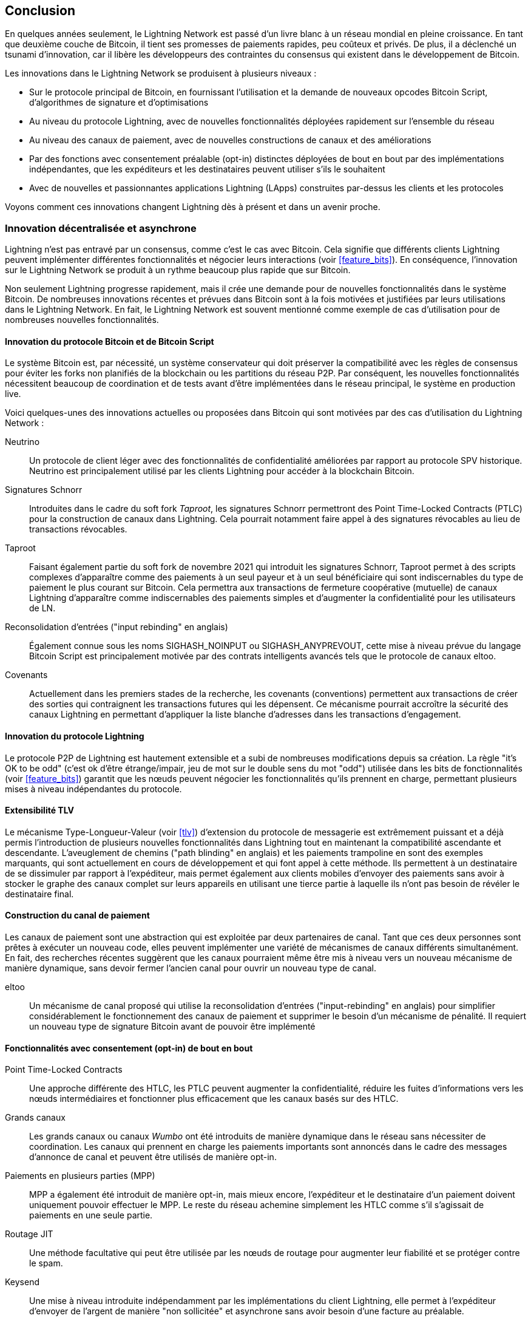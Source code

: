 [[conclusion_chapter]]
== Conclusion

((("innovations in Lightning", id="ix_17_conclusion-asciidoc0", range="startofrange")))En quelques années seulement, le Lightning Network est passé d'un livre blanc à un réseau mondial en pleine croissance. En tant que deuxième couche de Bitcoin, il tient ses promesses de paiements rapides, peu coûteux et privés. De plus, il a déclenché un tsunami d'innovation, car il libère les développeurs des contraintes du consensus qui existent dans le développement de Bitcoin.

Les innovations dans le Lightning Network se produisent à plusieurs niveaux :

* Sur le protocole principal de Bitcoin, en fournissant l'utilisation et la demande de nouveaux opcodes Bitcoin Script, d'algorithmes de signature et d'optimisations
* Au niveau du protocole Lightning, avec de nouvelles fonctionnalités déployées rapidement sur l'ensemble du réseau
* Au niveau des canaux de paiement, avec de nouvelles constructions de canaux et des améliorations
* Par des fonctions avec consentement préalable (opt-in) distinctes déployées de bout en bout par des implémentations indépendantes, que les expéditeurs et les destinataires peuvent utiliser s'ils le souhaitent
* Avec de nouvelles et passionnantes applications Lightning (LApps) construites par-dessus les clients et les protocoles

Voyons comment ces innovations changent Lightning dès à présent et dans un avenir proche.

=== Innovation décentralisée et asynchrone

((("innovations in Lightning","decentralized/asynchronous nature of")))Lightning n'est pas entravé par un consensus, comme c'est le cas avec Bitcoin. Cela signifie que différents clients Lightning peuvent implémenter différentes fonctionnalités et négocier leurs interactions (voir <<feature_bits>>). En conséquence, l'innovation sur le Lightning Network se produit à un rythme beaucoup plus rapide que sur Bitcoin.

Non seulement Lightning progresse rapidement, mais il crée une demande pour de nouvelles fonctionnalités dans le système Bitcoin. De nombreuses innovations récentes et prévues dans Bitcoin sont à la fois motivées et justifiées par leurs utilisations dans le Lightning Network. En fait, le Lightning Network est souvent mentionné comme exemple de cas d'utilisation pour de nombreuses nouvelles fonctionnalités.

[[bitcoin_prot_17]]
==== Innovation du protocole Bitcoin et de Bitcoin Script

((("Bitcoin (system)","innovations motivated by Lightning Network use cases")))((("Bitcoin script","innovations motivated by Lightning Network use cases")))((("innovations in Lightning","Bitcoin innovations motivated by Lightning Network use cases")))Le système Bitcoin est, par nécessité, un système conservateur qui doit préserver la compatibilité avec les règles de consensus pour éviter les forks non planifiés de la blockchain ou les partitions du réseau P2P. Par conséquent, les nouvelles fonctionnalités nécessitent beaucoup de coordination et de tests avant d'être implémentées dans le réseau principal, le système en production live.

Voici quelques-unes des innovations actuelles ou proposées dans Bitcoin qui sont motivées par des cas d'utilisation du Lightning Network :

Neutrino:: Un protocole de client léger avec des fonctionnalités de confidentialité améliorées par rapport au protocole SPV historique. Neutrino est principalement utilisé par les clients Lightning pour accéder à la blockchain Bitcoin.

Signatures Schnorr:: Introduites dans le cadre du soft fork _Taproot_, les signatures Schnorr permettront des Point Time-Locked Contracts (PTLC) pour la construction de canaux dans Lightning. Cela pourrait notamment faire appel à des signatures révocables au lieu de transactions révocables.

Taproot:: Faisant également partie du soft fork de novembre 2021 qui introduit les signatures Schnorr, Taproot permet à des scripts complexes d'apparaître comme des paiements à un seul payeur et à un seul bénéficiaire qui sont indiscernables du type de paiement le plus courant sur Bitcoin. Cela permettra aux transactions de fermeture coopérative (mutuelle) de canaux Lightning d'apparaître comme indiscernables des paiements simples et d'augmenter la confidentialité pour les utilisateurs de LN.

Reconsolidation d'entrées ("input rebinding" en anglais):: Également connue sous les noms SIGHASH_NOINPUT ou SIGHASH_ANYPREVOUT, cette mise à niveau prévue du langage Bitcoin Script est principalement motivée par des contrats intelligents avancés tels que le protocole de canaux eltoo.

Covenants:: Actuellement dans les premiers stades de la recherche, les covenants (conventions) permettent aux transactions de créer des sorties qui contraignent les transactions futures qui les dépensent. Ce mécanisme pourrait accroître la sécurité des canaux Lightning en permettant d'appliquer la liste blanche d'adresses dans les transactions d'engagement.

==== Innovation du protocole Lightning

((("innovations in Lightning","Lightning P2P protocol")))((("Lightning Network Protocol","innovations in")))Le protocole P2P de Lightning est hautement extensible et a subi de nombreuses modifications depuis sa création. La règle "it's OK to be odd" (c'est ok d'être étrange/impair, jeu de mot sur le double sens du mot "odd") utilisée dans les bits de fonctionnalités (voir <<feature_bits>>) garantit que les nœuds peuvent négocier les fonctionnalités qu'ils prennent en charge, permettant plusieurs mises à niveau indépendantes du protocole.

==== Extensibilité TLV

((("innovations in Lightning","TLV extensibility")))((("Type-Length-Value (TLV) format","innovations in")))Le mécanisme Type-Longueur-Valeur (voir <<tlv>>) d'extension du protocole de messagerie est extrêmement puissant et a déjà permis l'introduction de plusieurs nouvelles fonctionnalités dans Lightning tout en maintenant la compatibilité ascendante et descendante.
L'aveuglement de chemins ("path blinding" en anglais) et les paiements trampoline en sont des exemples marquants, qui sont actuellement en cours de développement et qui font appel à cette méthode. Ils permettent à un destinataire de se dissimuler par rapport à l'expéditeur, mais permet également aux clients mobiles d'envoyer des paiements sans avoir à stocker le graphe des canaux complet sur leurs appareils en utilisant une tierce partie à laquelle ils n'ont pas besoin de révéler le destinataire final.

==== Construction du canal de paiement

((("innovations in Lightning","payment channel construction")))((("payment channel","innovations in construction")))Les canaux de paiement sont une abstraction qui est exploitée par deux partenaires de canal. Tant que ces deux personnes sont prêtes à exécuter un nouveau code, elles peuvent implémenter une variété de mécanismes de canaux différents simultanément. En fait, des recherches récentes suggèrent que les canaux pourraient même être mis à niveau vers un nouveau mécanisme de manière dynamique, sans devoir fermer l'ancien canal pour ouvrir un nouveau type de canal.

eltoo:: Un mécanisme de canal proposé qui utilise la reconsolidation d'entrées ("input-rebinding" en anglais) pour simplifier considérablement le fonctionnement des canaux de paiement et supprimer le besoin d'un mécanisme de pénalité. Il requiert un nouveau type de signature Bitcoin avant de pouvoir être implémenté

==== Fonctionnalités avec consentement (opt-in) de bout en bout

((("innovations in Lightning","opt-in end-to-end features")))Point Time-Locked Contracts:: Une approche différente des HTLC, les PTLC peuvent augmenter la confidentialité, réduire les fuites d'informations vers les nœuds intermédiaires et fonctionner plus efficacement que les canaux basés sur des HTLC.

Grands canaux:: Les grands canaux ou canaux _Wumbo_ ont été introduits de manière dynamique dans le réseau sans nécessiter de coordination. Les canaux qui prennent en charge les paiements importants sont annoncés dans le cadre des messages d'annonce de canal et peuvent être utilisés de manière opt-in.

Paiements en plusieurs parties (MPP):: MPP a également été introduit de manière opt-in, mais mieux encore, l'expéditeur et le destinataire d'un paiement doivent uniquement pouvoir effectuer le MPP. Le reste du réseau achemine simplement les HTLC comme s'il s'agissait de paiements en une seule partie.

Routage JIT:: Une méthode facultative qui peut être utilisée par les nœuds de routage pour augmenter leur fiabilité et se protéger contre le spam.

Keysend:: Une mise à niveau introduite indépendamment par les implémentations du client Lightning, elle permet à l'expéditeur d'envoyer de l'argent de manière "non sollicitée" et asynchrone sans avoir besoin d'une facture au préalable.

Factures HODLfootnote:[Le mot _HODL_ vient d'une faute d'orthographe excitée du mot "HOLD" (garder) crié dans un forum pour encourager les gens à ne pas vendre leurs bitcoins dans la panique.]:: Paiements où le HTLC final n'est pas collecté, engageant l'expéditeur envers le paiement, mais permettant au destinataire de retarder l'encaissement jusqu'à ce qu'une autre condition soit satisfaite, ou d'annuler la facture sans encaissement. Cela a également été mis en œuvre indépendamment par différents clients Lightning et peut être utilisé de manière opt-in.

Services de messages routés en oignon:: Le mécanisme de routage en oignon et la base de données de clés publiques sous-jacente des nœuds peuvent être utilisés pour envoyer des données qui ne sont pas liées aux paiements, telles que des messages texte ou des messages de forum. L'utilisation de Lightning pour permettre une messagerie payante comme solution aux messages de spam et aux attaques Sybil (spam) est une autre innovation qui a été mise en œuvre indépendamment du protocole principal.

Offres:: Actuellement proposé en tant que BOLT #12 mais déjà implémenté par certains nœuds, il s'agit d'un protocole de communication permettant de demander des factures (récurrentes) à des nœuds distants via des messages oignons.

[[lapps]]
=== Applications Lightning (LApps)

((("innovations in Lightning","Lightning Applications")))((("Lightning Applications (LApps)")))Bien qu'encore à leurs balbutiements, nous assistons déjà à l'émergence d'applications Lightning intéressantes. Généralement définies comme une application qui utilise le protocole Lightning ou un client Lightning en tant que composant, les LApps sont la couche application de Lightning.
Un exemple frappant est LNURL, qui fournit une fonctionnalité similaire à celle offerte par BOLT #12, mais juste par-dessus des adresses HTTP et Lightning. Il fonctionne au-dessus des offres pour fournir aux utilisateurs une adresse de type e-mail à laquelle d'autres peuvent envoyer des fonds tandis que le logiciel en arrière-plan demande une facture au point de terminaison ("endpoint" en anglais) LNURL du nœud.
D'autres LApps sont en cours de construction pour des jeux simples, des applications de messagerie, des microservices, des API payantes, des distributeurs payants (par exemple, des pompes à carburant), des systèmes de trading de produits dérivés, et bien plus encore.

=== À vos marques, prêts, partez !

L'avenir s'annonce radieux. Le Lightning Network emmène Bitcoin vers de nouveaux marchés et applications inexplorés. Équipé des connaissances de ce livre, vous pouvez explorer cette nouvelle frontière ou peut-être même la rejoindre en tant que pionnier et forger un nouveau chemin.(((range="endofrange", startref="ix_17_conclusion-asciidoc0")))
